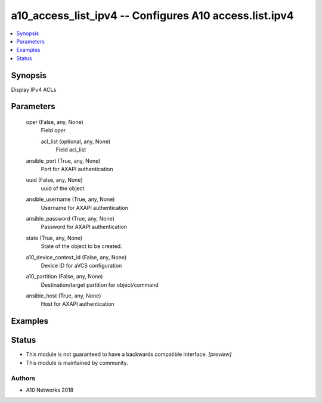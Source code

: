 .. _a10_access_list_ipv4_module:


a10_access_list_ipv4 -- Configures A10 access.list.ipv4
=======================================================

.. contents::
   :local:
   :depth: 1


Synopsis
--------

Display IPv4 ACLs






Parameters
----------

  oper (False, any, None)
    Field oper


    acl_list (optional, any, None)
      Field acl_list



  ansible_port (True, any, None)
    Port for AXAPI authentication


  uuid (False, any, None)
    uuid of the object


  ansible_username (True, any, None)
    Username for AXAPI authentication


  ansible_password (True, any, None)
    Password for AXAPI authentication


  state (True, any, None)
    State of the object to be created.


  a10_device_context_id (False, any, None)
    Device ID for aVCS configuration


  a10_partition (False, any, None)
    Destination/target partition for object/command


  ansible_host (True, any, None)
    Host for AXAPI authentication









Examples
--------

.. code-block:: yaml+jinja

    





Status
------




- This module is not guaranteed to have a backwards compatible interface. *[preview]*


- This module is maintained by community.



Authors
~~~~~~~

- A10 Networks 2018

